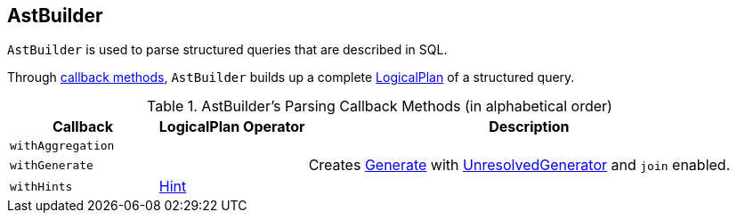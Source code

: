 == [[AstBuilder]] AstBuilder

`AstBuilder` is used to parse structured queries that are described in SQL.

Through <<callbacks, callback methods>>, `AstBuilder` builds up a complete link:spark-sql-LogicalPlan.adoc[LogicalPlan] of a structured query.

[[callbacks]]
.AstBuilder's Parsing Callback Methods (in alphabetical order)
[cols="1,1,3",options="header",width="100%"]
|===
| Callback
| LogicalPlan Operator
| Description

| [[withAggregation]] `withAggregation`
|
|

| [[withGenerate]] `withGenerate`
|
| Creates link:spark-sql-Generator.adoc[Generate] with link:spark-sql-Generator.adoc#UnresolvedGenerator[UnresolvedGenerator] and `join` enabled.

| [[withHints]] `withHints`
| link:spark-sql-LogicalPlan-Hint.adoc[Hint]
|
|===

